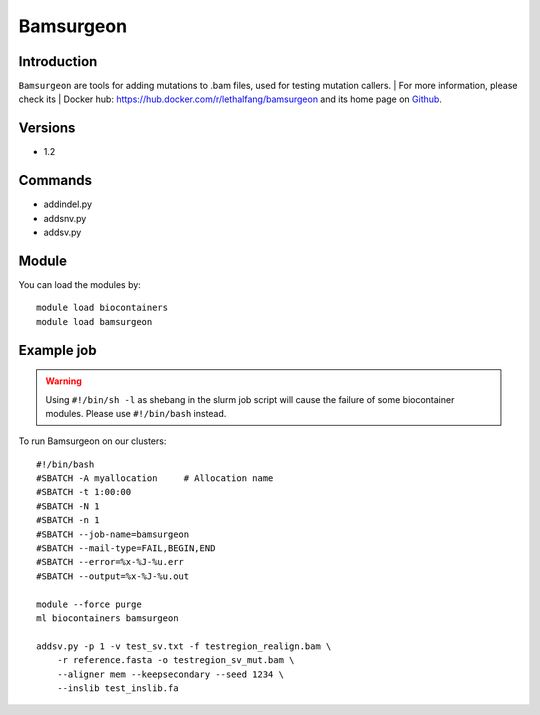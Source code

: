 .. _backbone-label:

Bamsurgeon
==============================

Introduction
~~~~~~~~
``Bamsurgeon`` are tools for adding mutations to .bam files, used for testing mutation callers. 
| For more information, please check its | Docker hub: https://hub.docker.com/r/lethalfang/bamsurgeon and its home page on `Github`_.

Versions
~~~~~~~~
- 1.2

Commands
~~~~~~~
- addindel.py
- addsnv.py
- addsv.py

Module
~~~~~~~~
You can load the modules by::
    
    module load biocontainers
    module load bamsurgeon

Example job
~~~~~
.. warning::
    Using ``#!/bin/sh -l`` as shebang in the slurm job script will cause the failure of some biocontainer modules. Please use ``#!/bin/bash`` instead.

To run Bamsurgeon on our clusters::

    #!/bin/bash
    #SBATCH -A myallocation     # Allocation name 
    #SBATCH -t 1:00:00
    #SBATCH -N 1
    #SBATCH -n 1
    #SBATCH --job-name=bamsurgeon
    #SBATCH --mail-type=FAIL,BEGIN,END
    #SBATCH --error=%x-%J-%u.err
    #SBATCH --output=%x-%J-%u.out

    module --force purge
    ml biocontainers bamsurgeon

    addsv.py -p 1 -v test_sv.txt -f testregion_realign.bam \
        -r reference.fasta -o testregion_sv_mut.bam \
        --aligner mem --keepsecondary --seed 1234 \
        --inslib test_inslib.fa
        
.. _Github: https://github.com/adamewing/bamsurgeon
